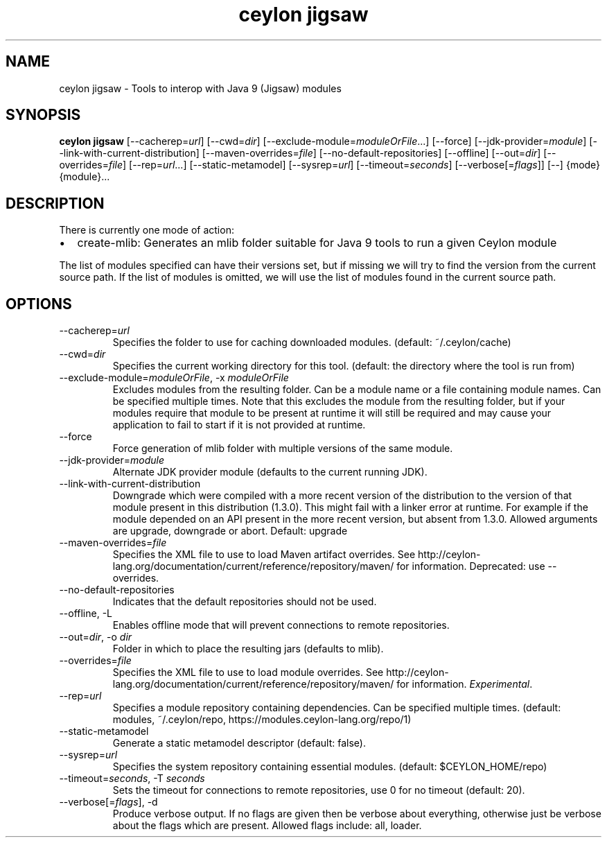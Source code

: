 '\" -*- coding: us-ascii -*-
.if \n(.g .ds T< \\FC
.if \n(.g .ds T> \\F[\n[.fam]]
.de URL
\\$2 \(la\\$1\(ra\\$3
..
.if \n(.g .mso www.tmac
.TH "ceylon jigsaw" 1 "15 September 2016" "" ""
.SH NAME
ceylon jigsaw \- Tools to interop with Java 9 (Jigsaw) modules
.SH SYNOPSIS
'nh
.fi
.ad l
\fBceylon jigsaw\fR \kx
.if (\nx>(\n(.l/2)) .nr x (\n(.l/5)
'in \n(.iu+\nxu
[--cacherep=\fIurl\fR] [--cwd=\fIdir\fR] [--exclude-module=\fImoduleOrFile\fR...] [--force] [--jdk-provider=\fImodule\fR] [--link-with-current-distribution] [--maven-overrides=\fIfile\fR] [--no-default-repositories] [--offline] [--out=\fIdir\fR] [--overrides=\fIfile\fR] [--rep=\fIurl\fR...] [--static-metamodel] [--sysrep=\fIurl\fR] [--timeout=\fIseconds\fR] [--verbose[=\fIflags\fR]] [--] {mode} {module}\&...
'in \n(.iu-\nxu
.ad b
'hy
.SH DESCRIPTION
There is currently one mode of action:
.TP 0.2i
\(bu
\*(T<create\-mlib\*(T>: Generates an mlib folder suitable for Java 9 tools to run a given Ceylon module
.PP
The list of modules specified can have their versions set, but if missing we will try to find the
version from the current source path. If the list of modules is omitted, we will use the list of
modules found in the current source path.
.SH OPTIONS
.TP 
--cacherep=\fIurl\fR
Specifies the folder to use for caching downloaded modules. (default: \*(T<~/.ceylon/cache\*(T>)
.TP 
--cwd=\fIdir\fR
Specifies the current working directory for this tool. (default: the directory where the tool is run from)
.TP 
--exclude-module=\fImoduleOrFile\fR, -x \fImoduleOrFile\fR
Excludes modules from the resulting folder. Can be a module name or a file containing module names. Can be specified multiple times. Note that this excludes the module from the resulting folder, but if your modules require that module to be present at runtime it will still be required and may cause your application to fail to start if it is not provided at runtime.
.TP 
--force
Force generation of mlib folder with multiple versions of the same module.
.TP 
--jdk-provider=\fImodule\fR
Alternate JDK provider module (defaults to the current running JDK).
.TP 
--link-with-current-distribution
Downgrade which were compiled with a more recent version of the distribution to the version of that module present in this distribution (1.3.0). This might fail with a linker error at runtime. For example if the module depended on an API present in the more recent version, but absent from 1.3.0. Allowed arguments are upgrade, downgrade or abort. Default: upgrade
.TP 
--maven-overrides=\fIfile\fR
Specifies the XML file to use to load Maven artifact overrides. See http://ceylon-lang.org/documentation/current/reference/repository/maven/ for information. Deprecated: use --overrides.
.TP 
--no-default-repositories
Indicates that the default repositories should not be used.
.TP 
--offline, -L
Enables offline mode that will prevent connections to remote repositories.
.TP 
--out=\fIdir\fR, -o \fIdir\fR
Folder in which to place the resulting jars (defaults to \*(T<mlib\*(T>).
.TP 
--overrides=\fIfile\fR
Specifies the XML file to use to load module overrides. See http://ceylon-lang.org/documentation/current/reference/repository/maven/ for information. \fIExperimental\fR.
.TP 
--rep=\fIurl\fR
Specifies a module repository containing dependencies. Can be specified multiple times. (default: \*(T<modules\*(T>, \*(T<~/.ceylon/repo\*(T>, \*(T<https://modules.ceylon\-lang.org/repo/1\*(T>)
.TP 
--static-metamodel
Generate a static metamodel descriptor (default: \*(T<false\*(T>).
.TP 
--sysrep=\fIurl\fR
Specifies the system repository containing essential modules. (default: \*(T<$CEYLON_HOME/repo\*(T>)
.TP 
--timeout=\fIseconds\fR, -T \fIseconds\fR
Sets the timeout for connections to remote repositories, use 0 for no timeout (default: 20).
.TP 
--verbose[=\fIflags\fR], -d
Produce verbose output. If no \*(T<flags\*(T> are given then be verbose about everything, otherwise just be verbose about the flags which are present. Allowed flags include: \*(T<all\*(T>, \*(T<loader\*(T>.
